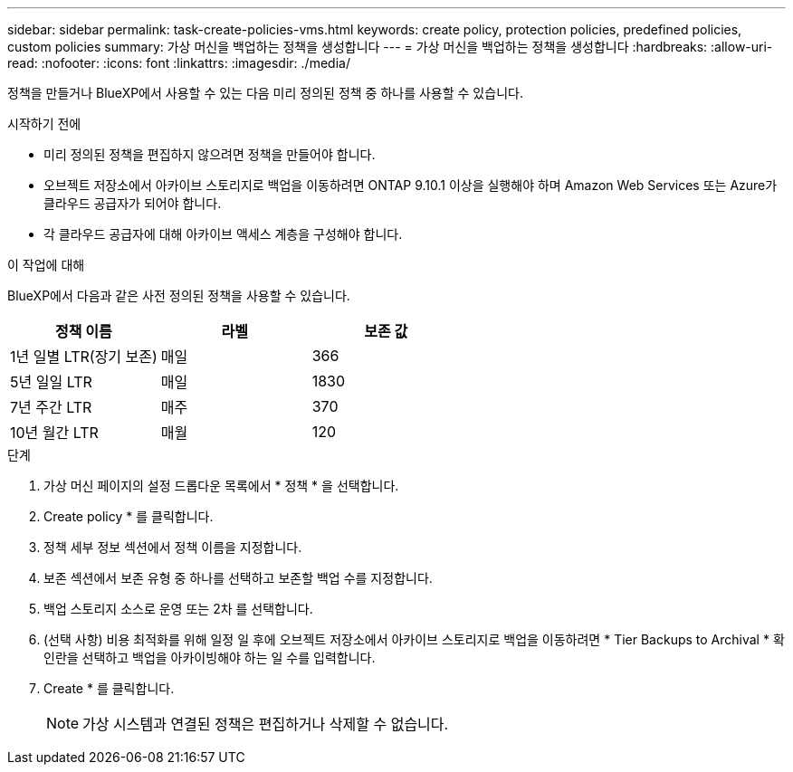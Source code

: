 ---
sidebar: sidebar 
permalink: task-create-policies-vms.html 
keywords: create policy, protection policies, predefined policies, custom policies 
summary: 가상 머신을 백업하는 정책을 생성합니다 
---
= 가상 머신을 백업하는 정책을 생성합니다
:hardbreaks:
:allow-uri-read: 
:nofooter: 
:icons: font
:linkattrs: 
:imagesdir: ./media/


[role="lead"]
정책을 만들거나 BlueXP에서 사용할 수 있는 다음 미리 정의된 정책 중 하나를 사용할 수 있습니다.

.시작하기 전에
* 미리 정의된 정책을 편집하지 않으려면 정책을 만들어야 합니다.
* 오브젝트 저장소에서 아카이브 스토리지로 백업을 이동하려면 ONTAP 9.10.1 이상을 실행해야 하며 Amazon Web Services 또는 Azure가 클라우드 공급자가 되어야 합니다.
* 각 클라우드 공급자에 대해 아카이브 액세스 계층을 구성해야 합니다.


.이 작업에 대해
BlueXP에서 다음과 같은 사전 정의된 정책을 사용할 수 있습니다.

|===
| 정책 이름 | 라벨 | 보존 값 


 a| 
1년 일별 LTR(장기 보존)
 a| 
매일
 a| 
366



 a| 
5년 일일 LTR
 a| 
매일
 a| 
1830



 a| 
7년 주간 LTR
 a| 
매주
 a| 
370



 a| 
10년 월간 LTR
 a| 
매월
 a| 
120

|===
.단계
. 가상 머신 페이지의 설정 드롭다운 목록에서 * 정책 * 을 선택합니다.
. Create policy * 를 클릭합니다.
. 정책 세부 정보 섹션에서 정책 이름을 지정합니다.
. 보존 섹션에서 보존 유형 중 하나를 선택하고 보존할 백업 수를 지정합니다.
. 백업 스토리지 소스로 운영 또는 2차 를 선택합니다.
. (선택 사항) 비용 최적화를 위해 일정 일 후에 오브젝트 저장소에서 아카이브 스토리지로 백업을 이동하려면 * Tier Backups to Archival * 확인란을 선택하고 백업을 아카이빙해야 하는 일 수를 입력합니다.
. Create * 를 클릭합니다.
+

NOTE: 가상 시스템과 연결된 정책은 편집하거나 삭제할 수 없습니다.


